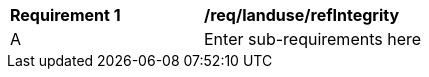 [[req_landuse_refIntegrity]]
[width="90%",cols="2,6"]
|===
^|*Requirement  {counter:req-id}* |*/req/landuse/refIntegrity* 
^|A |Enter sub-requirements here
|===
